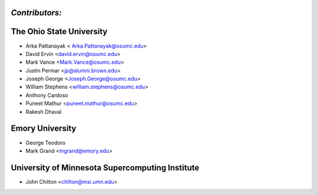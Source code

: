 -----------------------------------
*Contributors:*
-----------------------------------

-----------------------------------
The Ohio State University 
-----------------------------------
* Arka Pattanayak < Arka.Pattanayak@osumc.edu>
* David Ervin <david.ervin@osumc.edu>
* Mark Vance <Mark.Vance@osumc.edu>
* Justin Permar <jp@alumni.brown.edu>
* Joseph George <Joseph.George@osumc.edu>
* William Stephens <william.stephens@osumc.edu>
* Anthony Cardoso
* Puneet Mathur <puneet.mathur@osumc.edu>
* Rakesh Dhaval

-----------------------------------
Emory University
-----------------------------------
* George Teodoro
* Mark Grand <mgrand@emory.edu>

-----------------------------------
University of Minnesota Supercomputing Institute
-----------------------------------
* John Chilton <chilton@msi.umn.edu>
